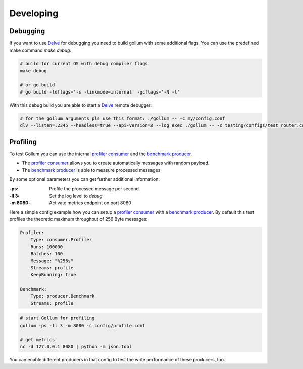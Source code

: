Developing
==================================

Debugging
---------------

If you want to use Delve_ for debugging you need to build gollum with some additional flags.
You can use the predefined make command `make debug`:

.. code-block:: bash

    # build for current OS with debug compiler flags
    make debug

    # or go build
    # go build -ldflags='-s -linkmode=internal' -gcflags='-N -l'


With this debug build you are able to start a Delve_ remote debugger:

.. code-block:: bash

    # for the gollum arguments pls use this format: ./gollum -- -c my/config.conf
    dlv --listen=:2345 --headless=true --api-version=2 --log exec ./gollum -- -c testing/configs/test_router.conf -ll 3


.. _Delve: https://github.com/derekparker/delve


Profiling
---------------

To test Gollum you can use the internal `profiler consumer`_ and the `benchmark producer`_.

- The `profiler consumer`_ allows you to create automatically messages with random payload.
- The `benchmark producer`_ is able to measure processed messages

By some optional parameters you can get further additional information:

:-ps:     Profile the processed message per second.
:-ll 3:   Set the log level to `debug`
:-m 8080: Activate metrics endpoint on port 8080


.. _profiler consumer: ../gen/consumer/profiler.html
.. _benchmark producer: ../gen/producer/benchmark.html


Here a simple config example how you can setup a `profiler consumer`_ with a `benchmark producer`_.
By default this test profiles the theoretic maximum throughput of 256 Byte messages:

.. code-block:: yaml

    Profiler:
        Type: consumer.Profiler
        Runs: 100000
        Batches: 100
        Message: "%256s"
        Streams: profile
        KeepRunning: true

    Benchmark:
        Type: producer.Benchmark
        Streams: profile


.. code-block:: bash

    # start Gollum for profiling
    gollum -ps -ll 3 -m 8080 -c config/profile.conf

    # get metrics
    nc -d 127.0.0.1 8080 | python -m json.tool


You can enable different producers in that config to test the write performance of these producers, too.